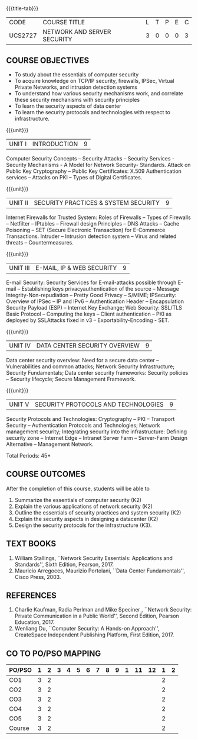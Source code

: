 * 
:properties:
:author: Dr. N. Sujaudeen and Dr. V. Balasubramanian
:date: 09-03-2021
:end:

#+startup: showall
{{{title-tab}}}
| CODE    | COURSE TITLE                | L | T | P | E | C |
| UCS2727 | NETWORK AND SERVER SECURITY | 3 | 0 | 0 | 0 | 3 |

** R2021 CHANGES :noexport:
- Topics
  1. Introduction to web security alone is discussed in unit 3.
  2. Due to limited hours,  indepth topics on Web security cannot be included.
  3. OWASP deals with web application security.

- Regarding BoS Comments:
  1. As per suggestions, Unit III is revised.
  2. Book suggested by BoS handles Cryptography and it deviates from the course content.

** COURSE OBJECTIVES
- To study about the essentials of computer security
- To acquire knowledge on TCP/IP security, firewalls, IPSec, Virtual
  Private Networks, and intrusion detection systems
- To understand how various security mechanisms work, and correlate
  these security mechanisms with security principles
- To learn the security aspects of data center
- To learn the security protocols and technologies with respect to
  infrastructure.

{{{unit}}}
| UNIT I | INTRODUCTION | 9 |
Computer Security Concepts -- Security Attacks -- Security Services -
Security Mechanisms - A Model for Network Security- Standards. Attack
on Public Key Cryptography -- Public Key Certificates: X.509
Authentication services -- Attacks on PKI -- Types of Digital
Certificates.

{{{unit}}}
|UNIT II | SECURITY PRACTICES & SYSTEM SECURITY | 9 |
Internet Firewalls for Trusted System: Roles of Firewalls -- Types of
Firewalls -- Netfilter -- IPtables -- Firewall design Principles -- DNS
Attacks -- Cache Poisoning -- SET (Secure Electronic Transaction) for
E-Commerce Transactions. Intruder -- Intrusion detection system -- Virus
and related threats -- Countermeasures.

{{{unit}}}
| UNIT III | E-MAIL, IP & WEB SECURITY | 9 |
E-mail Security: Security Services for E-mail-attacks possible through
E-mail -- Establishing keys privacyauthentication of the source --
Message Integrity-Non-repudiation -- Pretty Good Privacy -- S/MIME;
IPSecurity: Overview of IPSec -- IP and IPv6 -- Authentication Header --
Encapsulation Security Payload (ESP) -- Internet Key Exchange; Web Security: SSL/TLS Basic Protocol --
Computing the keys -- Client authentication -- PKI as deployed by
SSLAttacks fixed in v3 -- Exportability-Encoding -  SET.

{{{unit}}}
| UNIT IV | DATA CENTER SECURITY OVERVIEW | 9 |
Data center security overview: Need for a secure data center --
Vulnerabilities and common attacks; Network Security Infrastructure;
Security Fundamentals; Data center security frameworks: Security
policies -- Security lifecycle; Secure Management Framework.

{{{unit}}}
| UNIT V | SECURITY PROTOCOLS AND TECHNOLOGIES | 9 |
Security Protocols and Technologies: Cryptography -- PKI -- Transport
Security -- Authentication Protocols and Technologies; Network
management security; Integrating security into the infrastructure:
Defining security zone -- Internet Edge -- Intranet Server Farm --
Server-Farm Design Alternative -- Management Network.

\hfill *Total Periods: 45*

** COURSE OUTCOMES
After the completion of this course, students will be able to 
1. Summarize the essentials of computer security (K2) 
2. Explain the various applications of network security (K2) 
3. Outline the essentials of security practices and system security (K2)
4. Explain the security aspects in designing a datacenter (K2) 
5. Design the security protocols for the infrastructure (K3).

** TEXT BOOKS
1. William Stallings, ``Network Security Essentials: Applications and
   Standards'', Sixth Edition, Pearson, 2017.
2. Mauricio Arregoces, Maurizio Portolani, ``Data Center
   Fundamentals'', Cisco Press, 2003.
      
** REFERENCES
1. Charlie Kaufman, Radia Perlman and Mike Speciner , ``Network
   Security: Private Communication in a Public World'', Second
   Edition, Pearson Education, 2017.
2. Wenliang Du, ``Computer Security: A Hands-on Approach'',
   CreateSpace Independent Publishing Platform, First Edition, 2017.
   
   
#+begin_comment
1. checking validity of certificates, how to interact with Certificate
Authorities, Certificate Revocations (CRL and OCSP) is already covered
in Unit I.

2. ASN.1 encoding formats will deviate the flow of the syllabus.
#+end_comment

** CO TO PO/PSO MAPPING

| PO/PSO | 1 | 2 | 3 | 4 | 5 | 6 | 7 | 8 | 9 | 1 | 11 | 12 | 1 | 2 |
|--------+---+---+---+---+---+---+---+---+---+---+----+----+---+---|
| CO1    | 3 | 2 |   |   |   |   |   |   |   |   |    |    | 2 |   |
| CO2    | 3 | 2 |   |   |   |   |   |   |   |   |    |    | 2 |   |
| CO3    | 3 | 2 |   |   |   |   |   |   |   |   |    |    | 2 |   |
| CO4    | 3 | 2 |   |   |   |   |   |   |   |   |    |    | 2 |   |
| CO5    | 3 | 2 |   |   |   |   |   |   |   |   |    |    | 2 |   |
|--------+---+---+---+---+---+---+---+---+---+---+----+----+---+---|
| Course | 3 | 2 |   |   |   |   |   |   |   |   |    |    | 2 |   |
